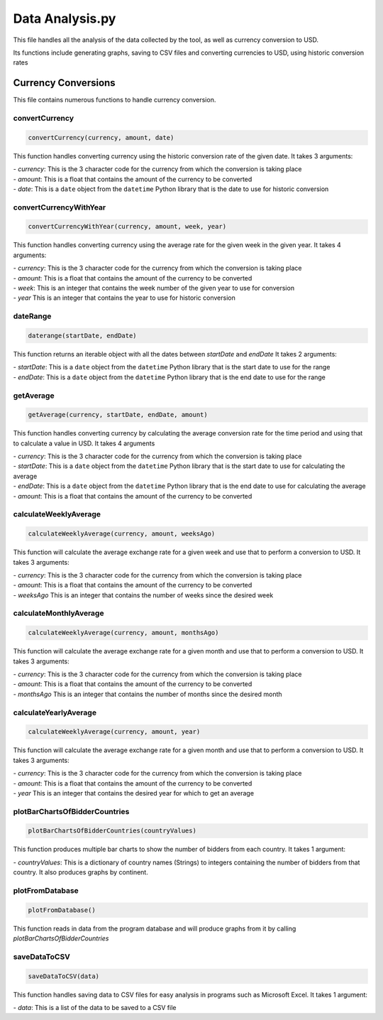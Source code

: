 Data Analysis.py
===============================

This file handles all the analysis of the data collected by the tool, as well as currency conversion to USD.

Its functions include generating graphs, saving to CSV files and converting currencies to USD, using historic conversion rates

Currency Conversions
^^^^^^^^^^^^^^^^^^^^^^^^^^^^

This file contains numerous functions to handle currency conversion.

convertCurrency
-----------------
.. code-block:: python

    convertCurrency(currency, amount, date)

This function handles converting currency using the historic conversion rate of the given date.
It takes 3 arguments:

| - *currency*: This is the 3 character code for the currency from which the conversion is taking place

| - *amount*: This is a float that contains the amount of the currency to be converted

| - *date*: This is a ``date`` object from the ``datetime`` Python library that is the date to use for historic conversion

convertCurrencyWithYear
-------------------------
.. code-block:: python

    convertCurrencyWithYear(currency, amount, week, year)

This function handles converting currency using the average rate for the given week in the given year.
It takes 4 arguments:

| - *currency*: This is the 3 character code for the currency from which the conversion is taking place

| - *amount*: This is a float that contains the amount of the currency to be converted

| - *week*: This is an integer that contains the week number of the given year to use for conversion

| - *year* This is an integer that contains the year to use for historic conversion

dateRange
----------
.. code-block:: python

   daterange(startDate, endDate)

This function returns an iterable object with all the dates between *startDate* and *endDate*
It takes 2 arguments:

| - *startDate*: This is a ``date`` object from the ``datetime`` Python library that is the start date to use for the range

| - *endDate*: This is a ``date`` object from the ``datetime`` Python library that is the end date to use for the range


getAverage
-----------
.. code-block:: python

   getAverage(currency, startDate, endDate, amount)

This function handles converting currency by calculating the average conversion rate for the time period and using that to calculate a value in USD.
It takes 4 arguments

| - *currency*: This is the 3 character code for the currency from which the conversion is taking place

| - *startDate*: This is a ``date`` object from the ``datetime`` Python library that is the start date to use for calculating the average

| - *endDate*: This is a ``date`` object from the ``datetime`` Python library that is the end date to use for calculating the average

| - *amount*: This is a float that contains the amount of the currency to be converted

calculateWeeklyAverage
------------------------
.. code-block:: python

   calculateWeeklyAverage(currency, amount, weeksAgo)

This function will calculate the average exchange rate for a given week and use that to perform a conversion to USD.
It takes 3 arguments:

| - *currency*: This is the 3 character code for the currency from which the conversion is taking place

| - *amount*: This is a float that contains the amount of the currency to be converted

| - *weeksAgo* This is an integer that contains the number of weeks since the desired week

calculateMonthlyAverage
------------------------
.. code-block:: python

   calculateWeeklyAverage(currency, amount, monthsAgo)

This function will calculate the average exchange rate for a given month and use that to perform a conversion to USD.
It takes 3 arguments:

| - *currency*: This is the 3 character code for the currency from which the conversion is taking place

| - *amount*: This is a float that contains the amount of the currency to be converted

| - *monthsAgo* This is an integer that contains the number of months since the desired month

calculateYearlyAverage
------------------------
.. code-block:: python

   calculateWeeklyAverage(currency, amount, year)

This function will calculate the average exchange rate for a given month and use that to perform a conversion to USD.
It takes 3 arguments:

| - *currency*: This is the 3 character code for the currency from which the conversion is taking place

| - *amount*: This is a float that contains the amount of the currency to be converted

| - *year* This is an integer that contains the desired year for which to get an average

plotBarChartsOfBidderCountries
-------------------------------
.. code-block:: python

   plotBarChartsOfBidderCountries(countryValues)

This function produces multiple bar charts to show the number of bidders from each country.
It takes 1 argument:

| - *countryValues*: This is a dictionary of country names (Strings) to integers containing the number of bidders from that country. It also produces graphs by continent.


plotFromDatabase
-----------------

.. code-block:: python

   plotFromDatabase()

This function reads in data from the program database and will produce graphs from it by calling *plotBarChartsOfBidderCountries*

saveDataToCSV
--------------
.. code-block:: python

   saveDataToCSV(data)

This function handles saving data to CSV files for easy analysis in programs such as Microsoft Excel.
It takes 1 argument:

| - *data*: This is a list of the data to be saved to a CSV file